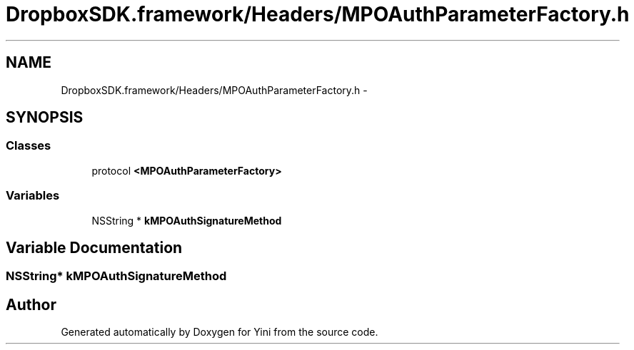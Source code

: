 .TH "DropboxSDK.framework/Headers/MPOAuthParameterFactory.h" 3 "Thu Aug 9 2012" "Version 1.0" "Yini" \" -*- nroff -*-
.ad l
.nh
.SH NAME
DropboxSDK.framework/Headers/MPOAuthParameterFactory.h \- 
.SH SYNOPSIS
.br
.PP
.SS "Classes"

.in +1c
.ti -1c
.RI "protocol \fB<MPOAuthParameterFactory>\fP"
.br
.in -1c
.SS "Variables"

.in +1c
.ti -1c
.RI "NSString * \fBkMPOAuthSignatureMethod\fP"
.br
.in -1c
.SH "Variable Documentation"
.PP 
.SS "NSString* kMPOAuthSignatureMethod"

.SH "Author"
.PP 
Generated automatically by Doxygen for Yini from the source code\&.
